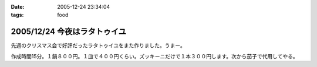 :date: 2005-12-24 23:34:04
:tags: food

=============================
2005/12/24 今夜はラタトゥイユ
=============================

先週のクリスマス会で好評だったラタトゥイユをまた作りました。うまー。

作成時間15分。１鍋８００円。１皿で４００円くらい。ズッキーニだけで１本３００円します。次から茄子で代用してやる。


.. :extend type: text/x-rst
.. :extend:



.. :comments:
.. :comment id: 2005-12-25.5986464265
.. :title: Re:今夜はラタトゥイユ
.. :author: Anonymous User
.. :date: 2005-12-25 11:26:39
.. :email: 
.. :url: 
.. :body:
.. きゅうりだ!
.. 
.. :comments:
.. :comment id: 2005-12-26.4432601658
.. :title: Re:きゅうり
.. :author: しみずかわ
.. :date: 2005-12-26 09:20:44
.. :email: 
.. :url: 
.. :body:
.. 300円もしやがるズッキーニは、カボチャらしいデス。キュウリを太らせたらカボチャに見えるのかな・・・
.. 
.. :comments:
.. :comment id: 2005-12-26.5758482491
.. :title: Re: きゅうりだ！
.. :author: しみずかわ
.. :date: 2005-12-26 20:46:17
.. :email: 
.. :url: 
.. :body:
.. しまった！ズッキーニを一定間隔で輪切りにする様子を横から動画撮影しろということか！＜むり
.. 
.. :comments:
.. :comment id: 2005-12-27.5583264078
.. :title: Re:今夜はラタトゥイユ
.. :author: ma
.. :date: 2005-12-27 10:55:59
.. :email: 
.. :url: 
.. :body:
.. ラタトゥイユ、材料がクリスマス色ですね。味付けはどのようにされたのですか？
.. パンは、我家ではガーリックトーストにします。
.. パンの片面を軽く焼いて、ペーストを裏に塗りまた焼きます。
.. 《ペースト》
.. チューブバター＋荒引きにんにくパウダー（生にんにくだとパンが焼けてもまだ火が
.. とおらないから）＋粉チーズ＋ビン入り粉パセリ
.. 
.. 
.. :comments:
.. :comment id: 2005-12-28.8743483271
.. :title: Re:今夜はラタトゥイユ
.. :author: しみずかわ
.. :date: 2005-12-28 11:44:35
.. :email: 
.. :url: 
.. :body:
.. 味付けは、塩・こしょうのみで、圧力鍋で加圧後に少量を加えただけです。
.. ＞ガーリックトースト
.. うーん、パンの方が手間がかかりそうな(^^;;でもおいしそう。
.. 
